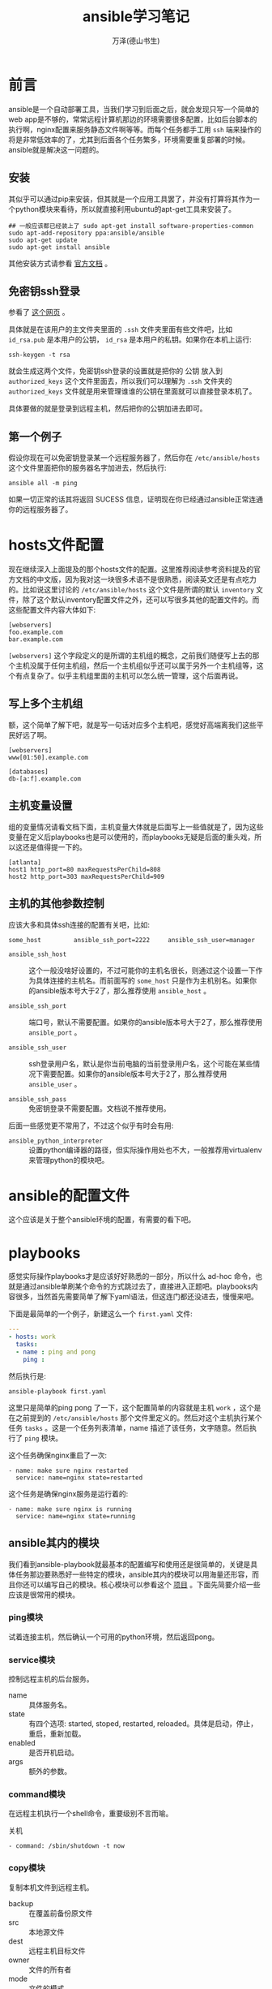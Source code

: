 #+LATEX_CLASS: article
#+LATEX_CLASS_OPTIONS:[11pt,oneside]
#+LATEX_HEADER: \usepackage{article}


#+TITLE: ansible学习笔记
#+AUTHOR: 万泽(德山书生)
#+CREATOR: wanze(<a href="mailto:a358003542@gmail.com">a358003542@gmail.com</a>)
#+DESCRIPTION: 制作者邮箱：a358003542@gmail.com


* 前言
ansible是一个自动部署工具，当我们学习到后面之后，就会发现只写一个简单的web app是不够的，常常远程计算机那边的环境需要很多配置，比如后台脚本的执行啊，nginx配置来服务静态文件啊等等。而每个任务都手工用 ~ssh~ 端来操作的将是非常低效率的了，尤其到后面各个任务繁多，环境需要重复部署的时候。ansible就是解决这一问题的。

** 安装
其似乎可以通过pip来安装，但其就是一个应用工具罢了，并没有打算将其作为一个python模块来看待，所以就直接利用ubuntu的apt-get工具来安装了。

#+BEGIN_EXAMPLE
## 一般应该都已经装上了 sudo apt-get install software-properties-common
sudo apt-add-repository ppa:ansible/ansible
sudo apt-get update
sudo apt-get install ansible
#+END_EXAMPLE

其他安装方式请参看 [[http://docs.ansible.com/ansible/intro_installation.html][官方文档]] 。

** 免密钥ssh登录
参看了 [[http://liluo.org/blog/2011/05/ssh-automatic-login/][这个网页]] 。

具体就是在该用户的主文件夹里面的 ~.ssh~ 文件夹里面有些文件吧，比如 ~id_rsa.pub~ 是本用户的公钥， ~id_rsa~ 是本用户的私钥。如果你在本机上运行:

#+BEGIN_EXAMPLE
ssh-keygen -t rsa
#+END_EXAMPLE

就会生成这两个文件，免密钥ssh登录的设置就是把你的 公钥 放入到 ~authorized_keys~ 这个文件里面去，所以我们可以理解为 ~.ssh~ 文件夹的 ~authorized_keys~ 文件就是用来管理谁谁的公钥在里面就可以直接登录本机了。

具体要做的就是登录到远程主机，然后把你的公钥加进去即可。


** 第一个例子
假设你现在可以免密钥登录某一个远程服务器了，然后你在 ~/etc/ansible/hosts~ 这个文件里面把你的服务器名字加进去，然后执行:
#+BEGIN_EXAMPLE
ansible all -m ping
#+END_EXAMPLE

如果一切正常的话其将返回 SUCESS 信息，证明现在你已经通过ansible正常连通你的远程服务器了。


* hosts文件配置
现在继续深入上面提及的那个hosts文件的配置。这里推荐阅读参考资料提及的官方文档的中文版，因为我对这一块很多术语不是很熟悉，阅读英文还是有点吃力的。比如说这里讨论的 ~/etc/ansible/hosts~ 这个文件是所谓的默认 ~inventory~ 文件，除了这个默认inventory配置文件之外，还可以写很多其他的配置文件的。而这些配置文件内容大体如下:

#+BEGIN_EXAMPLE
[webservers]
foo.example.com
bar.example.com
#+END_EXAMPLE

~[webservers]~ 这个字段定义的是所谓的主机组的概念，之前我们随便写上去的那个主机没属于任何主机组，然后一个主机组似乎还可以属于另外一个主机组等，这个有点复杂了。似乎主机组里面的主机可以怎么统一管理，这个后面再说。



** 写上多个主机组
额，这个简单了解下吧，就是写一句话对应多个主机吧，感觉好高端离我们这些平民好远了啊。

#+BEGIN_EXAMPLE
[webservers]
www[01:50].example.com

[databases]
db-[a:f].example.com
#+END_EXAMPLE

** 主机变量设置
组的变量情况请看文档下面，主机变量大体就是后面写上一些值就是了，因为这些变量在定义后playbooks也是可以使用的，而playbooks无疑是后面的重头戏，所以这还是值得提一下的。

#+BEGIN_EXAMPLE
[atlanta]
host1 http_port=80 maxRequestsPerChild=808
host2 http_port=303 maxRequestsPerChild=909
#+END_EXAMPLE


** 主机的其他参数控制
应该大多和具体ssh连接的配置有关吧，比如:
#+BEGIN_EXAMPLE
some_host         ansible_ssh_port=2222     ansible_ssh_user=manager
#+END_EXAMPLE

- ~ansible_ssh_host~ :: 这个一般没啥好设置的，不过可能你的主机名很长，则通过这个设置一下作为具体连接的主机名。而前面写的 ~some_host~ 只是作为主机别名。如果你的ansible版本号大于2了，那么推荐使用 ~ansible_host~ 。

- ~ansible_ssh_port~ :: 端口号，默认不需要配置。如果你的ansible版本号大于2了，那么推荐使用 ~ansible_port~ 。

- ~ansible_ssh_user~ :: ssh登录用户名，默认是你当前电脑的当前登录用户名，这个可能在某些情况下需要配置。如果你的ansible版本号大于2了，那么推荐使用 ~ansible_user~ 。

- ~ansible_ssh_pass~ :: 免密钥登录不需要配置。文档说不推荐使用。

后面一些感觉更不常用了，不过这个似乎有时会有用:

- ~ansible_python_interpreter~ :: 设置python编译器的路径，但实际操作用处也不大，一般推荐用virtualenv来管理python的模块吧。


* ansible的配置文件
这个应该是关于整个ansible环境的配置，有需要的看下吧。


* playbooks
感觉实际操作playbooks才是应该好好熟悉的一部分，所以什么 ad-hoc 命令，也就是通过ansible单刷某个命令的方式跳过去了，直接进入正题吧。playbooks内容很多，当然首先需要简单了解下yaml语法，但这连门都还没进去，慢慢来吧。

下面是最简单的一个例子，新建这么一个 ~first.yaml~ 文件:
#+BEGIN_SRC yaml
---
- hosts: work
  tasks:
  - name : ping and pong
    ping : 
#+END_SRC

然后执行是:
#+BEGIN_EXAMPLE
ansible-playbook first.yaml
#+END_EXAMPLE

这里只是简单的ping pong 了一下，这个配置简单的内容就是主机 ~work~ ，这个是在之前提到的 ~/etc/ansible/hosts~ 那个文件里定义的。然后对这个主机执行某个任务 ~tasks~ 。这是一个任务列表清单，name 描述了该任务，文字随意。然后执行了 ~ping~ 模块。

这个任务确保nginx重启了一次:
#+BEGIN_EXAMPLE
- name: make sure nginx restarted
  service: name=nginx state=restarted
#+END_EXAMPLE


这个任务是确保nginx服务是运行着的:
#+BEGIN_EXAMPLE
- name: make sure nginx is running
  service: name=nginx state=running
#+END_EXAMPLE


** ansible其内的模块
我们看到ansible-playbook就最基本的配置编写和使用还是很简单的，关键是具体任务那边要熟悉好一些特定的模块，ansible其内的模块可以用海量还形容，而且你还可以编写自己的模块。核心模块可以参看这个 [[https://github.com/ansible/ansible-modules-core][项目]] 。下面先简要介绍一些应该是很常用的模块。


*** ping模块
试着连接主机，然后确认一个可用的python环境，然后返回pong。


*** service模块
控制远程主机的后台服务。

- name :: 具体服务名。
- state :: 有四个选项: started, stoped, restarted, reloaded。具体是启动，停止，重启，重新加载。 
- enabled :: 是否开机启动。
- args :: 额外的参数。

 


*** command模块
在远程主机执行一个shell命令，重要级别不言而喻。

关机
#+BEGIN_EXAMPLE
- command: /sbin/shutdown -t now
#+END_EXAMPLE

*** copy模块
复制本机文件到远程主机。

- backup :: 在覆盖前备份原文件
- src :: 本地源文件
- dest :: 远程主机目标文件
- owner :: 文件的所有者
- mode :: 文件的模式
- group :: 文件的所有群
- force :: 强制文件替换，若为no则不替换

*** cron模块

*** get_url模块


*** git模块




* 附录
** yaml语法
一个简单例子如下:
#+BEGIN_SRC yaml
---
# 一位职工记录
name: Example Developer
job: Developer
skill: Elite
employed: True
foods:
    - Apple
    - Orange
    - Strawberry
    - Mango
languages:
    ruby: Elite
    python: Elite
    dotnet: Lame
#+END_SRC

yaml文件一开始都要加上这个:  ~---~ 。

注释是 ~#~

然后相同缩进级别 ~-~ 开头的表示一个列表，然后其他键值对表示字典，大体就是这样。



** 参考资料
1. 官方 [[http://docs.ansible.com/ansible/index.html][英文文档]] ，这里有个翻译的 [[http://ansible-tran.readthedocs.io/en/latest/index.html][中文文档]] 。
